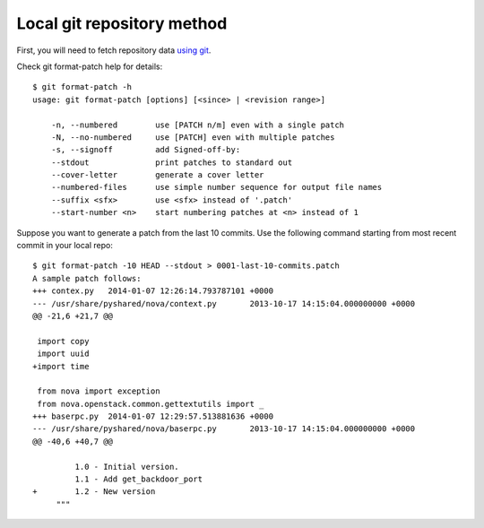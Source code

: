 Local git repository method
---------------------------

First, you will need to fetch repository data `using git <http://git-scm.com/book/en/Git-Basics-Getting-a-Git-Repository>`_.

Check git format-patch help for details::

  $ git format-patch -h
  usage: git format-patch [options] [<since> | <revision range>]

      -n, --numbered        use [PATCH n/m] even with a single patch
      -N, --no-numbered     use [PATCH] even with multiple patches
      -s, --signoff         add Signed-off-by:
      --stdout              print patches to standard out
      --cover-letter        generate a cover letter
      --numbered-files      use simple number sequence for output file names
      --suffix <sfx>        use <sfx> instead of '.patch'
      --start-number <n>    start numbering patches at <n> instead of 1

Suppose you want to generate a patch from the last 10 commits. Use the following
command starting from most recent commit in your local repo::

  $ git format-patch -10 HEAD --stdout > 0001-last-10-commits.patch
  A sample patch follows:
  +++ contex.py   2014-01-07 12:26:14.793787101 +0000
  --- /usr/share/pyshared/nova/context.py	2013-10-17 14:15:04.000000000 +0000
  @@ -21,6 +21,7 @@

   import copy
   import uuid
  +import time

   from nova import exception
   from nova.openstack.common.gettextutils import _
  +++ baserpc.py  2014-01-07 12:29:57.513881636 +0000
  --- /usr/share/pyshared/nova/baserpc.py	2013-10-17 14:15:04.000000000 +0000
  @@ -40,6 +40,7 @@

           1.0 - Initial version.
           1.1 - Add get_backdoor_port
  +        1.2 - New version
       """
